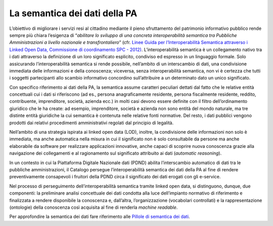 La semantica dei dati della PA
==============================

L’obiettivo di migliorare i servizi resi al cittadino mediante il pieno
sfruttamento del patrimonio informativo pubblico rende sempre più chiara
l’esigenza di “\ *abilitare lo sviluppo di una concreta interoperabilità
semantica tra Pubbliche Amministrazioni a livello nazionale e
transfrontaliero*\ ” (cfr. `Linee Guida per l’Interoperabilità Semantica
attraverso i Linked Open Data, Commissione di coordinamento SPC -
2012) <https://www.agid.gov.it/sites/default/files/repository_files/documentazione_trasparenza/cdc-spc-gdl6-interoperabilitasemopendata_v2.0_0.pdf>`__.
L’interoperabilità semantica è un collegamento nativo tra i dati
attraverso la definizione di un loro significato esplicito, condiviso ed
espresso in un linguaggio formale. Solo assicurando l’interoperabilità
semantica si rende possibile, nell’ambito di un interscambio di dati,
una condivisione immediata delle informazioni e della conoscenza;
viceversa, senza interoperabilità semantica, non vi è certezza che tutti
i soggetti partecipanti allo scambio informativo concordino
sull’attribuire a un determinato dato un unico significato.

Con specifico riferimento ai dati della PA, la semantica assume
caratteri peculiari dettati dal fatto che le relative entità concettuali
cui i dati si riferiscono (ad es., persona anagraficamente residente,
persona fiscalmente residente, reddito, contribuente, imprenditore,
società, azienda ecc.) in molti casi devono essere definite con il
filtro dell’ordinamento giuridico che le ha create: ad esempio,
imprenditore, società e azienda non sono entità del mondo naturale, ma
tre distinte entità giuridiche la cui semantica è contenuta nelle
relative fonti normative. Del resto, i dati pubblici vengono prodotti
dai relativi procedimenti amministrativi regolati dal principio di
legalità.

Nell’ambito di una strategia ispirata ai linked open data (LOD),
inoltre, la condivisione delle informazioni non solo è immediata, ma
anche automatica nella misura in cui il significato non è solo
consultabile da persone ma anche elaborabile da software per realizzare
applicazioni innovative, anche capaci di scoprire nuova conoscenza
grazie alla navigazione dei collegamenti e al ragionamento sul
significato attribuito ai dati (*automatic reasoning*).

In un contesto in cui la Piattaforma Digitale Nazionale dati (PDND)
abilita l’interscambio automatico di dati tra le pubbliche
amministrazioni, il Catalogo persegue l’interoperabilità semantica dei
dati della PA al fine di rendere preventivamente consapevoli i fruitori
della PDND circa il significato dei dati erogati con gli e-service.

Nel processo di perseguimento dell’interoperabilità semantica tramite
linked open data, si distinguono, dunque, due componenti: la preliminare
analisi concettuale dei dati condotta alla luce dell’impianto normativo
di riferimento e finalizzata a rendere disponibile la conoscenza e,
dall’altra, l’organizzazione (vocabolari controllati) e la
rappresentazione (ontologie) della conoscenza così acquisita al fine di
renderla *machine readable*.

Per approfondire la semantica dei dati fare riferimento alle `Pillole di semantica dei dati <../pillole-di-semantica-dei-dati.html>`__.
